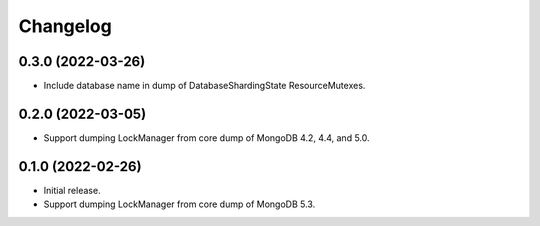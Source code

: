Changelog
=========

0.3.0 (2022-03-26)
------------------

* Include database name in dump of DatabaseShardingState ResourceMutexes.

0.2.0 (2022-03-05)
------------------

* Support dumping LockManager from core dump of MongoDB 4.2, 4.4, and 5.0.

0.1.0 (2022-02-26)
------------------

* Initial release.
* Support dumping LockManager from core dump of MongoDB 5.3.
